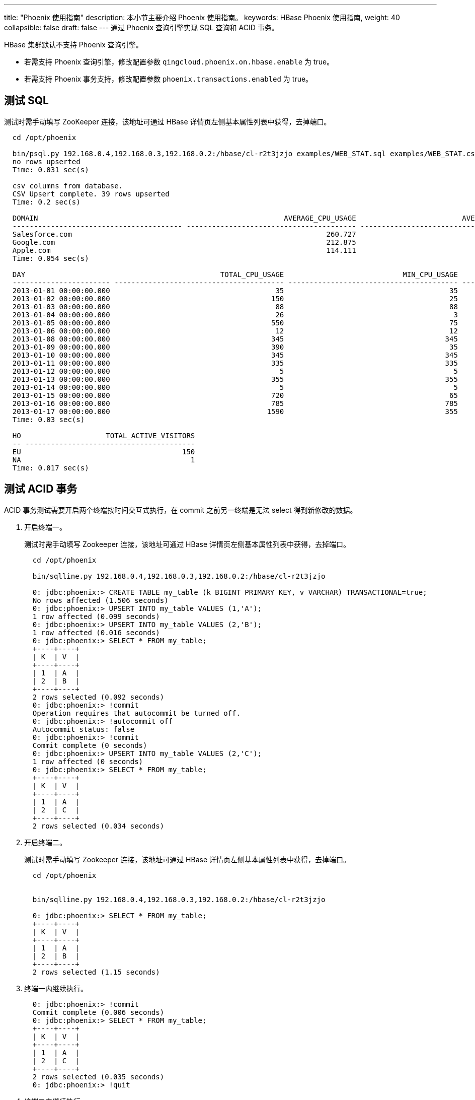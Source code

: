 ---
title: "Phoenix 使用指南"
description: 本小节主要介绍 Phoenix 使用指南。 
keywords: HBase Phoenix 使用指南,
weight: 40
collapsible: false
draft: false
---
通过 Phoenix 查询引擎实现 SQL 查询和 ACID 事务。

HBase 集群默认不支持 Phoenix 查询引擎。

* 若需支持 Phoenix 查询引擎，修改配置参数 ``qingcloud.phoenix.on.hbase.enable`` 为 true。
* 若需支持 Phoenix 事务支持，修改配置参数 ``phoenix.transactions.enabled`` 为 true。

== 测试 SQL

测试时需手动填写 ZooKeeper 连接，该地址可通过 HBase 详情页左侧基本属性列表中获得，去掉端口。

[,shell]
----
  cd /opt/phoenix

  bin/psql.py 192.168.0.4,192.168.0.3,192.168.0.2:/hbase/cl-r2t3jzjo examples/WEB_STAT.sql examples/WEB_STAT.csv examples/WEB_STAT_QUERIES.sql
  no rows upserted
  Time: 0.031 sec(s)

  csv columns from database.
  CSV Upsert complete. 39 rows upserted
  Time: 0.2 sec(s)

  DOMAIN                                                          AVERAGE_CPU_USAGE                         AVERAGE_DB_USAGE
  ---------------------------------------- ---------------------------------------- ----------------------------------------
  Salesforce.com                                                            260.727                                  257.636
  Google.com                                                                212.875                                   213.75
  Apple.com                                                                 114.111                                  119.556
  Time: 0.054 sec(s)

  DAY                                              TOTAL_CPU_USAGE                            MIN_CPU_USAGE                            MAX_CPU_USAGE
  ----------------------- ---------------------------------------- ---------------------------------------- ----------------------------------------
  2013-01-01 00:00:00.000                                       35                                       35                                       35
  2013-01-02 00:00:00.000                                      150                                       25                                      125
  2013-01-03 00:00:00.000                                       88                                       88                                       88
  2013-01-04 00:00:00.000                                       26                                        3                                       23
  2013-01-05 00:00:00.000                                      550                                       75                                      475
  2013-01-06 00:00:00.000                                       12                                       12                                       12
  2013-01-08 00:00:00.000                                      345                                      345                                      345
  2013-01-09 00:00:00.000                                      390                                       35                                      355
  2013-01-10 00:00:00.000                                      345                                      345                                      345
  2013-01-11 00:00:00.000                                      335                                      335                                      335
  2013-01-12 00:00:00.000                                        5                                        5                                        5
  2013-01-13 00:00:00.000                                      355                                      355                                      355
  2013-01-14 00:00:00.000                                        5                                        5                                        5
  2013-01-15 00:00:00.000                                      720                                       65                                      655
  2013-01-16 00:00:00.000                                      785                                      785                                      785
  2013-01-17 00:00:00.000                                     1590                                      355                                     1235
  Time: 0.03 sec(s)

  HO                    TOTAL_ACTIVE_VISITORS
  -- ----------------------------------------
  EU                                      150
  NA                                        1
  Time: 0.017 sec(s)
----

== 测试 ACID 事务

ACID 事务测试需要开启两个终端按时间交互式执行，在 commit 之前另一终端是无法 select 得到新修改的数据。

. 开启终端一。
+
测试时需手动填写 Zookeeper 连接，该地址可通过 HBase 详情页左侧基本属性列表中获得，去掉端口。
+
[,shell]
----
  cd /opt/phoenix

  bin/sqlline.py 192.168.0.4,192.168.0.3,192.168.0.2:/hbase/cl-r2t3jzjo

  0: jdbc:phoenix:> CREATE TABLE my_table (k BIGINT PRIMARY KEY, v VARCHAR) TRANSACTIONAL=true;
  No rows affected (1.506 seconds)
  0: jdbc:phoenix:> UPSERT INTO my_table VALUES (1,'A');
  1 row affected (0.099 seconds)
  0: jdbc:phoenix:> UPSERT INTO my_table VALUES (2,'B');
  1 row affected (0.016 seconds)
  0: jdbc:phoenix:> SELECT * FROM my_table;
  +----+----+
  | K  | V  |
  +----+----+
  | 1  | A  |
  | 2  | B  |
  +----+----+
  2 rows selected (0.092 seconds)
  0: jdbc:phoenix:> !commit
  Operation requires that autocommit be turned off.
  0: jdbc:phoenix:> !autocommit off
  Autocommit status: false
  0: jdbc:phoenix:> !commit
  Commit complete (0 seconds)
  0: jdbc:phoenix:> UPSERT INTO my_table VALUES (2,'C');
  1 row affected (0 seconds)
  0: jdbc:phoenix:> SELECT * FROM my_table;
  +----+----+
  | K  | V  |
  +----+----+
  | 1  | A  |
  | 2  | C  |
  +----+----+
  2 rows selected (0.034 seconds)
----

. 开启终端二。
+
测试时需手动填写 Zookeeper 连接，该地址可通过 HBase 详情页左侧基本属性列表中获得，去掉端口。
+
[,shell]
----
  cd /opt/phoenix


  bin/sqlline.py 192.168.0.4,192.168.0.3,192.168.0.2:/hbase/cl-r2t3jzjo

  0: jdbc:phoenix:> SELECT * FROM my_table;
  +----+----+
  | K  | V  |
  +----+----+
  | 1  | A  |
  | 2  | B  |
  +----+----+
  2 rows selected (1.15 seconds)
----

. 终端一内继续执行。
+
[,shell]
----
  0: jdbc:phoenix:> !commit
  Commit complete (0.006 seconds)
  0: jdbc:phoenix:> SELECT * FROM my_table;
  +----+----+
  | K  | V  |
  +----+----+
  | 1  | A  |
  | 2  | C  |
  +----+----+
  2 rows selected (0.035 seconds)
  0: jdbc:phoenix:> !quit
----

. 终端二内继续执行。
+
[,shell]
----
  0: jdbc:phoenix:> SELECT * FROM my_table;
  +----+----+
  | K  | V  |
  +----+----+
  | 1  | A  |
  | 2  | C  |
  +----+----+
  2 rows selected (0.038 seconds)
  0: jdbc:phoenix:> drop table my_table;
  No rows affected (2.668 seconds)
  0: jdbc:phoenix:> !quit
----
